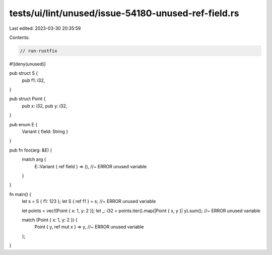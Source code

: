 tests/ui/lint/unused/issue-54180-unused-ref-field.rs
====================================================

Last edited: 2023-03-30 20:35:59

Contents:

.. code-block:: rs

    // run-rustfix

#![deny(unused)]

pub struct S {
    pub f1: i32,
}

pub struct Point {
    pub x: i32,
    pub y: i32,
}

pub enum E {
    Variant { field: String }
}

pub fn foo(arg: &E) {
    match arg {
        E::Variant { ref field } => (), //~ ERROR unused variable
    }
}

fn main() {
    let s = S { f1: 123 };
    let S { ref f1 } = s; //~ ERROR unused variable

    let points = vec![Point { x: 1, y: 2 }];
    let _: i32 = points.iter().map(|Point { x, y }| y).sum(); //~ ERROR unused variable

    match (Point { x: 1, y: 2 }) {
        Point { y, ref mut x } => y, //~ ERROR unused variable
    };
}


